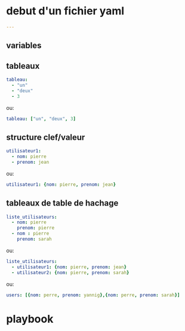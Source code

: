 * debut d'un fichier yaml
#+BEGIN_SRC yaml
---
#+END_SRC
** variables

** tableaux
#+BEGIN_SRC yaml
tableau:
  - "un"
  - "deux"
  - 3
#+END_SRC

ou:

#+BEGIN_SRC yaml
tableau: ["un", "deux", 3]
#+END_SRC

** structure clef/valeur
#+BEGIN_SRC yaml
utilisateur1:
  - nom: pierre
  - prenom: jean
#+END_SRC

ou:
#+BEGIN_SRC yaml
utilisateur1: {nom: pierre, prenom: jean}
#+END_SRC

** tableaux de table de hachage
#+BEGIN_SRC yaml
liste_utilisateurs:
  - nom: pierre
    prenom: pierre
  - nom : pierre
    prenom: sarah
#+END_SRC

ou:

#+BEGIN_SRC yaml
liste_utilisateurs:
  - utilisateur1: {nom: pierre, prenom: jean}
  - utilisateur2: {nom: pierre, prenom: sarah}
#+END_SRC

ou:
#+BEGIN_SRC yaml
users: [{nom: perre, prenom: yannig},{nom: perre, prenom: sarah}]
#+END_SRC

* playbook
